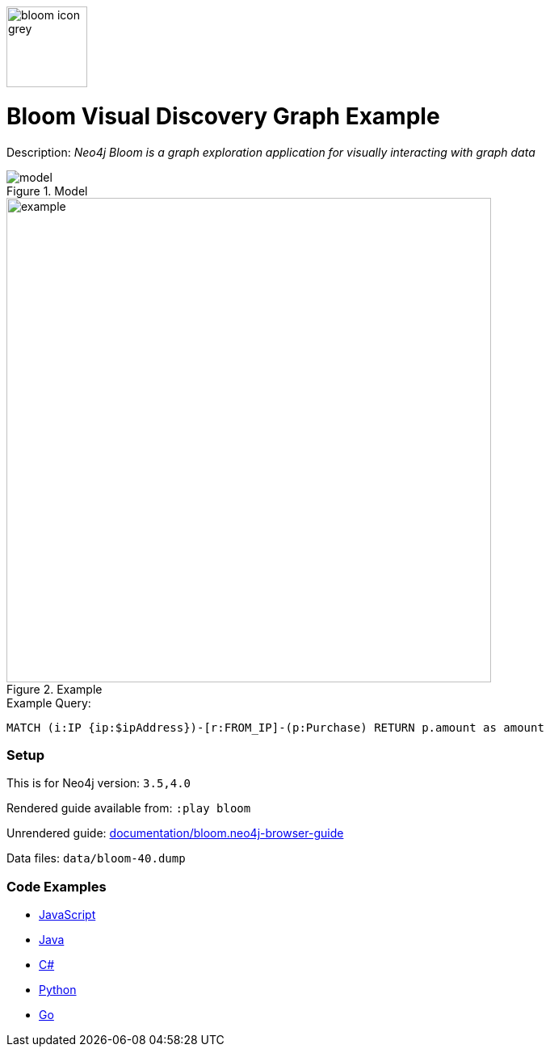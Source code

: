 :name: bloom
:long_name: Bloom Visual Discovery
:description: Neo4j Bloom is a graph exploration application for visually interacting with graph data
:icon: 
:logo: documentation/img/bloom-icon-grey.png
:tags: example-data,dataset,fraud-data,visualization,bloom
:author: William Lyon
:use-load-script:
:data: 
:use-dump-file: data/bloom-40.dump
:use-plugin: 
:target-db-version: 3.5,4.0
:bloom-perspective: bloom/fraud-data.bloom-perspective
:guide: documentation/bloom.neo4j-browser-guide
:rendered-guide: https://guides.neo4j.com/sandbox/bloom/index.html
:model: documentation/img/model.png
:example: documentation/img/example.png

:query: MATCH (i:IP {ip:$ipAddress})-[r:FROM_IP]-(p:Purchase) +
RETURN p.amount as amount +

:param-name: ipAddress
:param-value: 168.166.144.243
:result-column: amount
:expected-result: 4910.82

:model-guide:
:todo:
image::{logo}[width=100]

= {long_name} Graph Example

Description: _{description}_

.Model
image::{model}[]

.Example
image::{example}[width=600]

.Example Query:
[source,cypher,subs=attributes]
----
{query}
----

=== Setup

This is for Neo4j version: `{target-db-version}`

Rendered guide available from: `:play bloom` 
// or `:play {rendered-guide}``

Unrendered guide: link:{guide}[]

Data files: `{use-dump-file}`

=== Code Examples

* link:code/javascript/example.js[JavaScript]
* link:code/java/Example.java[Java]
* link:code/csharp/Example.cs[C#]
* link:code/python/example.py[Python]
* link:code/go/example.go[Go]